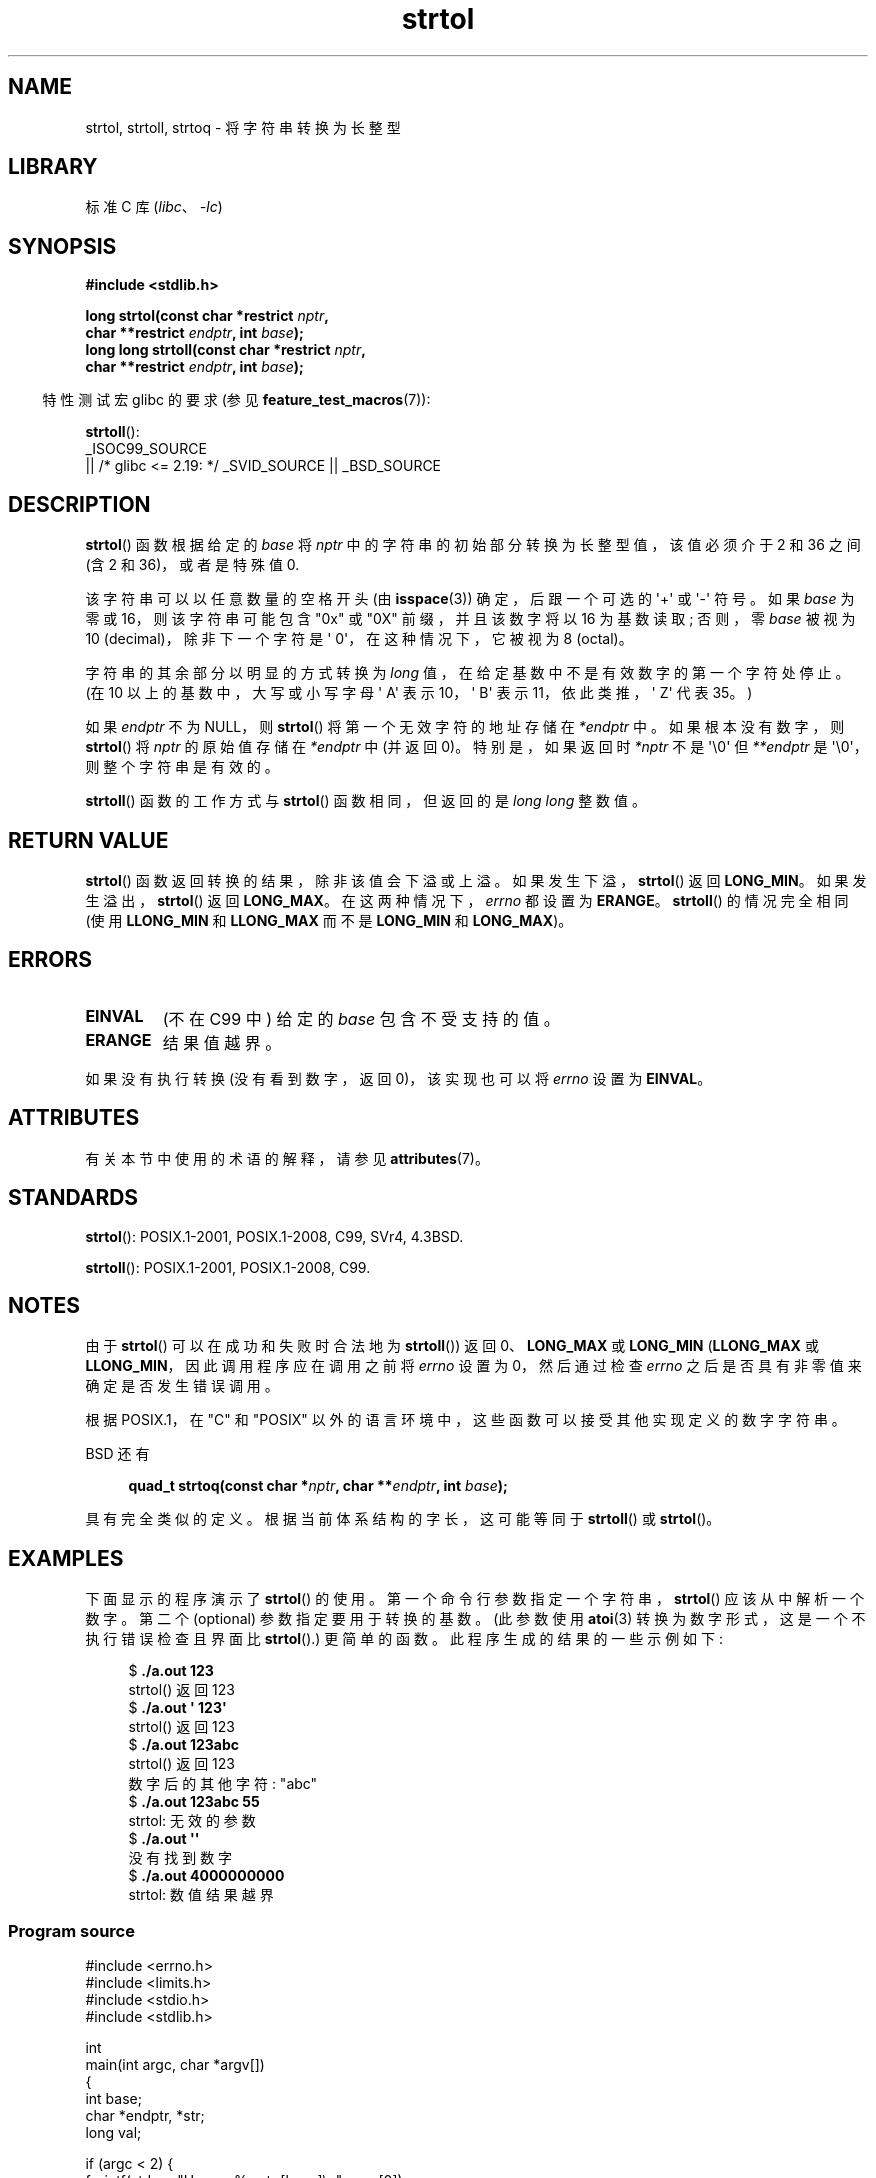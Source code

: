 .\" -*- coding: UTF-8 -*-
'\" t
.\" Copyright 1993 David Metcalfe (david@prism.demon.co.uk)
.\" and Copyright 2006 Michael Kerrisk <mtk.manpages@ganil.com>
.\"
.\" SPDX-License-Identifier: Linux-man-pages-copyleft
.\"
.\" References consulted:
.\"     Linux libc source code
.\"     Lewine's _POSIX Programmer's Guide_ (O'Reilly & Associates, 1991)
.\"     386BSD man pages
.\" Modified Sun Jul 25 10:53:39 1993 by Rik Faith (faith@cs.unc.edu)
.\" Added correction due to nsd@bbc.com (Nick Duffek) - aeb, 950610
.\"*******************************************************************
.\"
.\" This file was generated with po4a. Translate the source file.
.\"
.\"*******************************************************************
.TH strtol 3 2023\-02\-05 "Linux man\-pages 6.03" 
.SH NAME
strtol, strtoll, strtoq \- 将字符串转换为长整型
.SH LIBRARY
标准 C 库 (\fIlibc\fP、\fI\-lc\fP)
.SH SYNOPSIS
.nf
\fB#include <stdlib.h>\fP
.PP
\fBlong strtol(const char *restrict \fP\fInptr\fP\fB,\fP
\fB            char **restrict \fP\fIendptr\fP\fB, int \fP\fIbase\fP\fB);\fP 
\fBlong long strtoll(const char *restrict \fP\fInptr\fP\fB,\fP
\fB            char **restrict \fP\fIendptr\fP\fB, int \fP\fIbase\fP\fB);\fP
.fi
.PP
.RS -4
特性测试宏 glibc 的要求 (参见 \fBfeature_test_macros\fP(7)):
.RE
.PP
\fBstrtoll\fP():
.nf
    _ISOC99_SOURCE
        || /* glibc <= 2.19: */ _SVID_SOURCE || _BSD_SOURCE
.fi
.SH DESCRIPTION
\fBstrtol\fP() 函数根据给定的 \fIbase\fP 将 \fInptr\fP 中的字符串的初始部分转换为长整型值，该值必须介于 2 和 36 之间 (含
2 和 36)，或者是特殊值 0.
.PP
该字符串可以以任意数量的空格开头 (由 \fBisspace\fP(3)) 确定，后跟一个可选的 \[aq]+\[aq] 或 \[aq]\-\[aq] 符号。
如果 \fIbase\fP 为零或 16，则该字符串可能包含 "0x" 或 "0X" 前缀，并且该数字将以 16 为基数读取; 否则，零 \fIbase\fP
被视为 10 (decimal)，除非下一个字符是 \[aq] 0\[aq]，在这种情况下，它被视为 8 (octal)。
.PP
字符串的其余部分以明显的方式转换为 \fIlong\fP 值，在给定基数中不是有效数字的第一个字符处停止。 (在 10 以上的基数中，大写或小写字母
\[aq] A\[aq] 表示 10，\[aq] B\[aq] 表示 11，依此类推，\[aq] Z\[aq] 代表 35。)
.PP
如果 \fIendptr\fP 不为 NULL，则 \fBstrtol\fP() 将第一个无效字符的地址存储在 \fI*endptr\fP 中。 如果根本没有数字，则
\fBstrtol\fP() 将 \fInptr\fP 的原始值存储在 \fI*endptr\fP 中 (并返回 0)。 特别是，如果返回时 \fI*nptr\fP 不是
\[aq]\e0\[aq] 但 \fI**endptr\fP 是 \[aq]\e0\[aq]，则整个字符串是有效的。
.PP
\fBstrtoll\fP() 函数的工作方式与 \fBstrtol\fP() 函数相同，但返回的是 \fIlong long\fP 整数值。
.SH "RETURN VALUE"
\fBstrtol\fP() 函数返回转换的结果，除非该值会下溢或上溢。 如果发生下溢，\fBstrtol\fP() 返回 \fBLONG_MIN\fP。
如果发生溢出，\fBstrtol\fP() 返回 \fBLONG_MAX\fP。 在这两种情况下，\fIerrno\fP 都设置为 \fBERANGE\fP。
\fBstrtoll\fP() 的情况完全相同 (使用 \fBLLONG_MIN\fP 和 \fBLLONG_MAX\fP 而不是 \fBLONG_MIN\fP 和
\fBLONG_MAX\fP)。
.SH ERRORS
.TP 
\fBEINVAL\fP
(不在 C99 中) 给定的 \fIbase\fP 包含不受支持的值。
.TP 
\fBERANGE\fP
结果值越界。
.PP
如果没有执行转换 (没有看到数字，返回 0)，该实现也可以将 \fIerrno\fP 设置为 \fBEINVAL\fP。
.SH ATTRIBUTES
有关本节中使用的术语的解释，请参见 \fBattributes\fP(7)。
.ad l
.nh
.TS
allbox;
lbx lb lb
l l l.
Interface	Attribute	Value
T{
\fBstrtol\fP(),
\fBstrtoll\fP(),
\fBstrtoq\fP()
T}	Thread safety	MT\-Safe locale
.TE
.hy
.ad
.sp 1
.SH STANDARDS
\fBstrtol\fP(): POSIX.1\-2001, POSIX.1\-2008, C99, SVr4, 4.3BSD.
.PP
\fBstrtoll\fP(): POSIX.1\-2001, POSIX.1\-2008, C99.
.SH NOTES
由于 \fBstrtol\fP() 可以在成功和失败时合法地为 \fBstrtoll\fP()) 返回 0、\fBLONG_MAX\fP 或 \fBLONG_MIN\fP
(\fBLLONG_MAX\fP 或 \fBLLONG_MIN\fP，因此调用程序应在调用之前将 \fIerrno\fP 设置为 0，然后通过检查 \fIerrno\fP
之后是否具有非零值来确定是否发生错误调用。
.PP
根据 POSIX.1，在 "C" 和 "POSIX" 以外的语言环境中，这些函数可以接受其他实现定义的数字字符串。
.PP
BSD 还有
.PP
.in +4n
.EX
\fBquad_t strtoq(const char *\fP\fInptr\fP\fB, char **\fP\fIendptr\fP\fB, int \fP\fIbase\fP\fB);\fP
.EE
.in
.PP
具有完全类似的定义。 根据当前体系结构的字长，这可能等同于 \fBstrtoll\fP() 或 \fBstrtol\fP()。
.SH EXAMPLES
下面显示的程序演示了 \fBstrtol\fP() 的使用。 第一个命令行参数指定一个字符串，\fBstrtol\fP() 应该从中解析一个数字。 第二个
(optional) 参数指定要用于转换的基数。 (此参数使用 \fBatoi\fP(3) 转换为数字形式，这是一个不执行错误检查且界面比
\fBstrtol\fP().) 更简单的函数。此程序生成的结果的一些示例如下:
.PP
.in +4n
.EX
$\fB ./a.out 123\fP
strtol() 返回 123
$\fB ./a.out \[aq]    123\[aq]\fP
strtol() 返回 123
$\fB ./a.out 123abc\fP
strtol() 返回 123
数字后的其他字符: "abc"
$\fB ./a.out 123abc 55\fP
strtol: 无效的参数
$\fB ./a.out \[aq]\[aq]\fP
没有找到数字
$\fB ./a.out 4000000000\fP
strtol: 数值结果越界
.EE
.in
.SS "Program source"
.\" SRC BEGIN (strtol.c)
\&
.EX
#include <errno.h>
#include <limits.h>
#include <stdio.h>
#include <stdlib.h>

int
main(int argc, char *argv[])
{
    int base;
    char *endptr, *str;
    long val;

    if (argc < 2) {
        fprintf(stderr, "Usage: %s str [base]\en", argv[0]);
        exit(EXIT_FAILURE);
    }

    str = argv[1];
    base = (argc > 2) ? atoi(argv[2]) : 0;

    errno = 0;     /* To distinguish success/failure after call */
    val = strtol(str, &endptr, base);

    /* Check for various possible errors. */

    if (errno != 0) {
        perror("strtol");
        exit(EXIT_FAILURE);
    }

    if (endptr == str) {
        fprintf(stderr, "No digits were found\en");
        exit(EXIT_FAILURE);
    }

    /* If we got here, strtol() successfully parsed a number. */

    printf("strtol() returned %ld\en", val);

    if (*endptr != \[aq]\e0\[aq])        /* Not necessarily an error...  */
        printf("Further characters after number: \e"%s\e"\en", endptr);

    exit(EXIT_SUCCESS);
}
.EE
.\" SRC END
.SH "SEE ALSO"
\fBatof\fP(3), \fBatoi\fP(3), \fBatol\fP(3), \fBstrtod\fP(3), \fBstrtoimax\fP(3),
\fBstrtoul\fP(3)
.PP
.SH [手册页中文版]
.PP
本翻译为免费文档；阅读
.UR https://www.gnu.org/licenses/gpl-3.0.html
GNU 通用公共许可证第 3 版
.UE
或稍后的版权条款。因使用该翻译而造成的任何问题和损失完全由您承担。
.PP
该中文翻译由 wtklbm
.B <wtklbm@gmail.com>
根据个人学习需要制作。
.PP
项目地址:
.UR \fBhttps://github.com/wtklbm/manpages-chinese\fR
.ME 。

